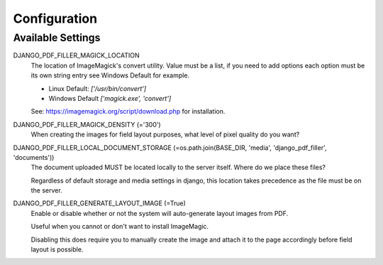 Configuration
=============

Available Settings
------------------

DJANGO_PDF_FILLER_MAGICK_LOCATION
    The location of ImageMagick's convert utility. Value must be a list,
    if you need to add options each option must be its own string entry
    see Windows Default for example.

    * Linux Default: `['/usr/bin/convert']`
    * Windows Default `['magick.exe', 'convert']`

    See: https://imagemagick.org/script/download.php for installation.

DJANGO_PDF_FILLER_MAGICK_DENSITY (='300')
    When creating the images for field layout purposes, what level of pixel
    quality do you want?

DJANGO_PDF_FILLER_LOCAL_DOCUMENT_STORAGE (=os.path.join(BASE_DIR, 'media', 'django_pdf_filler', 'documents'))
    The document uploaded MUST be located locally to the server itself.
    Where do we place these files?

    Regardless of default storage and media settings in django,
    this location takes precedence as the file must be on the server.

DJANGO_PDF_FILLER_GENERATE_LAYOUT_IMAGE (=True)
    Enable or disable whether or not the system will auto-generate layout images from PDF.

    Useful when you cannot or don't want to install ImageMagic.

    Disabling this does require you to manually create the image and attach
    it to the page accordingly before field layout is possible.
